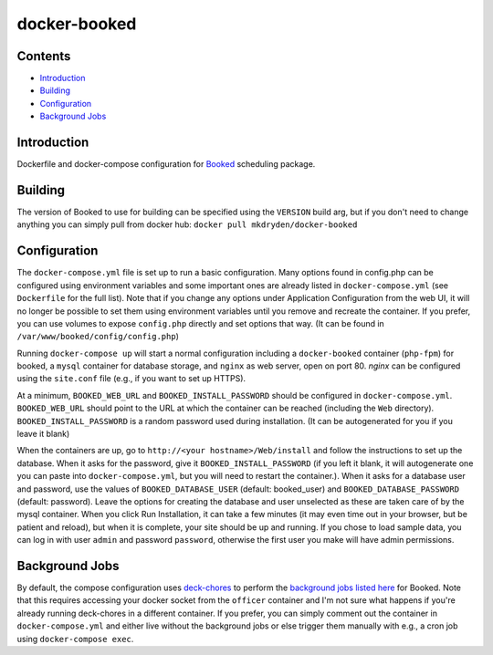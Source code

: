 =============
docker-booked
=============

.. image:: https://img.shields.io/docker/build/mkdryden/docker-booked
   :target: https://hub.docker.com/repository/docker/mkdryden/docker-booked
   :alt: Docker Build Status

--------
Contents
--------

- Introduction_
- Building_
- Configuration_
- `Background Jobs`_

------------
Introduction
------------

Dockerfile and docker-compose configuration for `Booked <https://www.bookedscheduler.com>`_ scheduling package.


--------
Building
--------

The version of Booked to use for building can be specified using the ``VERSION`` build arg, but if you don't need to change anything you can simply pull from docker hub: ``docker pull mkdryden/docker-booked``


-------------
Configuration
-------------

The ``docker-compose.yml`` file is set up to run a basic configuration.
Many options found in config.php can be configured using environment variables and some important ones are already listed in ``docker-compose.yml`` (see ``Dockerfile`` for the full list).
Note that if you change any options under Application Configuration from the web UI, it will no longer be possible to set them using environment variables until you remove and recreate the container.
If you prefer, you can use volumes to expose ``config.php`` directly and set options that way. (It can be found in ``/var/www/booked/config/config.php``)

Running ``docker-compose up`` will start a normal configuration including a ``docker-booked`` container (``php-fpm``) for booked, a ``mysql`` container for database storage, and ``nginx`` as web server, open on port 80.
`nginx` can be configured using the ``site.conf`` file (e.g., if you want to set up HTTPS).

At a minimum, ``BOOKED_WEB_URL`` and ``BOOKED_INSTALL_PASSWORD`` should be configured in ``docker-compose.yml``.
``BOOKED_WEB_URL`` should point to the URL at which the container can be reached (including the ``Web`` directory).
``BOOKED_INSTALL_PASSWORD`` is a random password used during installation. (It can be autogenerated for you if you leave it blank)

When the containers are up, go to ``http://<your hostname>/Web/install`` and follow the instructions to set up the database.
When it asks for the password, give it ``BOOKED_INSTALL_PASSWORD`` (if you left it blank, it will autogenerate one you can paste into ``docker-compose.yml``, but you will need to restart the container.).
When it asks for a database user and password, use the values of ``BOOKED_DATABASE_USER`` (default: booked_user) and ``BOOKED_DATABASE_PASSWORD`` (default: password).
Leave the options for creating the database and user unselected as these are taken care of by the mysql container.
When you click Run Installation, it can take a few minutes (it may even time out in your browser, but be patient and reload), but when it is complete, your site should be up and running.
If you chose to load sample data, you can log in with user ``admin`` and password ``password``, otherwise the first user you make will have admin permissions.

---------------
Background Jobs
---------------

By default, the compose configuration uses `deck-chores <https://deck-chores.readthedocs.io>`_ to perform the `background jobs listed here <https://www.bookedscheduler.com/help/background-jobs/>`_ for Booked.
Note that this requires accessing your docker socket from the ``officer`` container and I'm not sure what happens if you're already running deck-chores in a different container.
If you prefer, you can simply comment out the container in ``docker-compose.yml`` and either live without the background jobs or else trigger them manually with e.g., a cron job using ``docker-compose exec``.